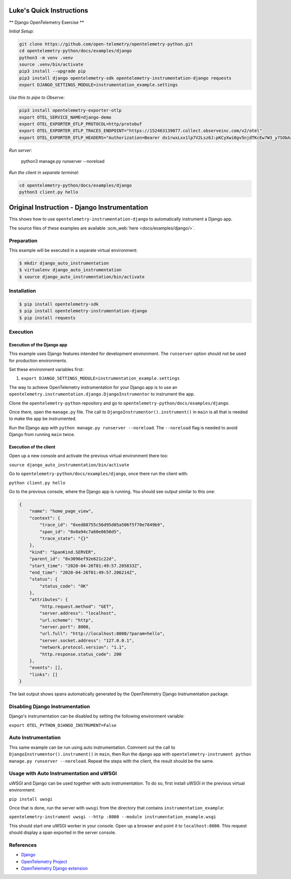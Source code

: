 Luke's Quick Instructions
======================

** Django OpenTelemetry Exercise **

*Initial Setup:*

.. code-block::

    git clone https://github.com/open-telemetry/opentelemetry-python.git
    cd opentelemetry-python/docs/examples/django
    python3 -m venv .venv
    source .venv/bin/activate
    pip3 install --upgrade pip
    pip3 install django opentelemetry-sdk opentelemetry-instrumentation-django requests
    export DJANGO_SETTINGS_MODULE=instrumentation_example.settings

*Use this to pipe to Observe:*

.. code-block::

    pip3 install opentelemetry-exporter-otlp
    export OTEL_SERVICE_NAME=django-demo
    export OTEL_EXPORTER_OTLP_PROTOCOL=http/protobuf
    export OTEL_EXPORTER_OTLP_TRACES_ENDPOINT="https://152463139077.collect.observeinc.com/v2/otel"
    export OTEL_EXPORTER_OTLP_HEADERS="Authorization=Bearer ds1rwxLxx1lp7V2Lsz6J:pKCyXwi0gv5njdTKcEw7W3_y7SObAxpP,x-observe-target-package=\"Host Explorer\""

*Run server:*

    python3 manage.py runserver --noreload

*Run the client in separate terminal:*

.. code-block::

    cd opentelemetry-python/docs/examples/django
    python3 client.py hello

Original Instruction - Django Instrumentation
======================

This shows how to use ``opentelemetry-instrumentation-django`` to automatically instrument a
Django app.

The source files of these examples are available :scm_web:`here <docs/examples/django/>`.

Preparation
-----------

This example will be executed in a separate virtual environment:

.. code-block::

    $ mkdir django_auto_instrumentation
    $ virtualenv django_auto_instrumentation
    $ source django_auto_instrumentation/bin/activate


Installation
------------

.. code-block::

    $ pip install opentelemetry-sdk
    $ pip install opentelemetry-instrumentation-django
    $ pip install requests


Execution
---------

Execution of the Django app
...........................

This example uses Django features intended for development environment.
The ``runserver`` option should not be used for production environments.

Set these environment variables first:

#. ``export DJANGO_SETTINGS_MODULE=instrumentation_example.settings``

The way to achieve OpenTelemetry instrumentation for your Django app is to use
an ``opentelemetry.instrumentation.django.DjangoInstrumentor`` to instrument the app.

Clone the ``opentelemetry-python`` repository and go to ``opentelemetry-python/docs/examples/django``.

Once there, open the ``manage.py`` file. The call to ``DjangoInstrumentor().instrument()``
in ``main`` is all that is needed to make the app be instrumented.

Run the Django app with ``python manage.py runserver --noreload``.
The ``--noreload`` flag is needed to avoid Django from running ``main`` twice.

Execution of the client
.......................

Open up a new console and activate the previous virtual environment there too:

``source django_auto_instrumentation/bin/activate``

Go to ``opentelemetry-python/docs/examples/django``, once there
run the client with:

``python client.py hello``

Go to the previous console, where the Django app is running. You should see
output similar to this one:

.. code-block::

    {
        "name": "home_page_view",
        "context": {
            "trace_id": "0xed88755c56d95d05a506f5f70e7849b9",
            "span_id": "0x0a94c7a60e0650d5",
            "trace_state": "{}"
        },
        "kind": "SpanKind.SERVER",
        "parent_id": "0x3096ef92e621c22d",
        "start_time": "2020-04-26T01:49:57.205833Z",
        "end_time": "2020-04-26T01:49:57.206214Z",
        "status": {
            "status_code": "OK"
        },
        "attributes": {
            "http.request.method": "GET",
            "server.address": "localhost",
            "url.scheme": "http",
            "server.port": 8000,
            "url.full": "http://localhost:8000/?param=hello",
            "server.socket.address": "127.0.0.1",
            "network.protocol.version": "1.1",
            "http.response.status_code": 200
        },
        "events": [],
        "links": []
    }

The last output shows spans automatically generated by the OpenTelemetry Django
Instrumentation package.

Disabling Django Instrumentation
--------------------------------

Django's instrumentation can be disabled by setting the following environment variable:

``export OTEL_PYTHON_DJANGO_INSTRUMENT=False``

Auto Instrumentation
--------------------

This same example can be run using auto instrumentation. Comment out the call
to ``DjangoInstrumentor().instrument()`` in ``main``, then Run the django app
with ``opentelemetry-instrument python manage.py runserver --noreload``.
Repeat the steps with the client, the result should be the same.

Usage with Auto Instrumentation and uWSGI
-----------------------------------------

uWSGI and Django can be used together with auto instrumentation. To do so,
first install uWSGI in the previous virtual environment:

``pip install uwsgi``

Once that is done, run the server with ``uwsgi`` from the directory that
contains ``instrumentation_example``:

``opentelemetry-instrument uwsgi --http :8000 --module instrumentation_example.wsgi``

This should start one uWSGI worker in your console. Open up a browser and point
it to ``localhost:8000``. This request should display a span exported in the
server console.

References
----------

* `Django <https://djangoproject.com/>`_
* `OpenTelemetry Project <https://opentelemetry.io/>`_
* `OpenTelemetry Django extension <https://github.com/open-telemetry/opentelemetry-python-contrib/tree/main/instrumentation/opentelemetry-instrumentation-django>`_
